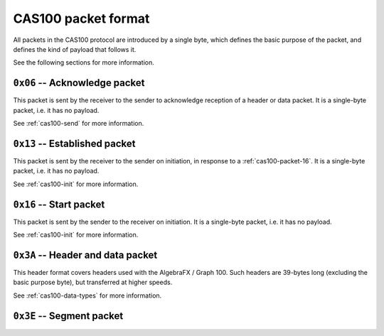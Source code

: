 .. _cas100-packet-format:

CAS100 packet format
====================

All packets in the CAS100 protocol are introduced by a single byte, which
defines the basic purpose of the packet, and defines the kind of payload that
follows it.

See the following sections for more information.

.. _cas100-packet-06:

``0x06`` -- Acknowledge packet
------------------------------

This packet is sent by the receiver to the sender to acknowledge reception
of a header or data packet.
It is a single-byte packet, i.e. it has no payload.

See :ref:`cas100-send` for more information.

.. _cas100-packet-13:

``0x13`` -- Established packet
------------------------------

This packet is sent by the receiver to the sender on initiation, in response
to a :ref:`cas100-packet-16`.
It is a single-byte packet, i.e. it has no payload.

See :ref:`cas100-init` for more information.

.. _cas100-packet-16:

``0x16`` -- Start packet
------------------------

This packet is sent by the sender to the receiver on initiation.
It is a single-byte packet, i.e. it has no payload.

See :ref:`cas100-init` for more information.

.. _cas100-packet-3A:

``0x3A`` -- Header and data packet
----------------------------------

This header format covers headers used with the AlgebraFX / Graph 100.
Such headers are 39-bytes long (excluding the basic purpose byte), but
transferred at higher speeds.

See :ref:`cas100-data-types` for more information.

``0x3E`` -- Segment packet
--------------------------

.. todo::

    This is used when requesting a 1024 byte sector, i.e. ``FRxx`` data type.
    Document this when encountered.

